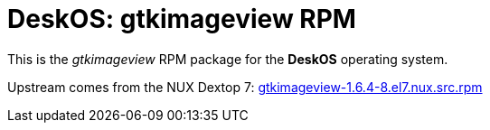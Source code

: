 = DeskOS: gtkimageview RPM

This is the _gtkimageview_ RPM package for the *DeskOS* operating system.

Upstream comes from the NUX Dextop 7:
http://li.nux.ro/download/nux/dextop/el7/SRPMS/gtkimageview-1.6.4-8.el7.nux.src.rpm[gtkimageview-1.6.4-8.el7.nux.src.rpm]

